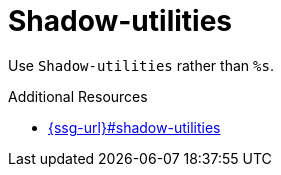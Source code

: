 :navtitle: Shadow-utilities
:keywords: reference, rule, Shadow-utilities

= Shadow-utilities

Use `Shadow-utilities` rather than `%s`.

.Additional Resources

* link:{ssg-url}#shadow-utilities[]

